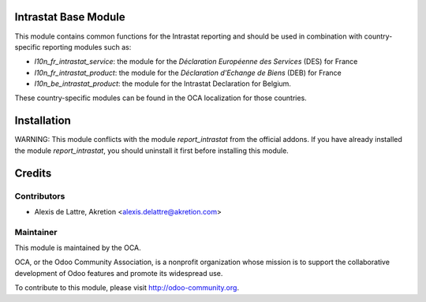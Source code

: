 Intrastat Base Module
=====================

This module contains common functions for the Intrastat reporting and
should be used in combination with country-specific reporting modules
such as:

- *l10n_fr_intrastat_service*:
  the module for the *Déclaration Européenne des Services* (DES) for France
- *l10n_fr_intrastat_product*:
  the module for the *Déclaration d'Echange de Biens* (DEB) for France
- *l10n_be_intrastat_product*:
  the module for the Intrastat Declaration for Belgium.

These country-specific modules can be found in the OCA localization for those countries.

Installation
============

WARNING:
This module conflicts with the module *report_intrastat* from the official addons.
If you have already installed the module *report_intrastat*,
you should uninstall it first before installing this module.

Credits
=======

Contributors
------------

* Alexis de Lattre, Akretion <alexis.delattre@akretion.com>

Maintainer
----------

.. image:: http://odoo-community.org/logo.png
   :alt: Odoo Community Association
   :target: http://odoo-community.org

This module is maintained by the OCA.

OCA, or the Odoo Community Association, is a nonprofit organization whose mission is to support the collaborative development of Odoo features and promote its widespread use.

To contribute to this module, please visit http://odoo-community.org.
